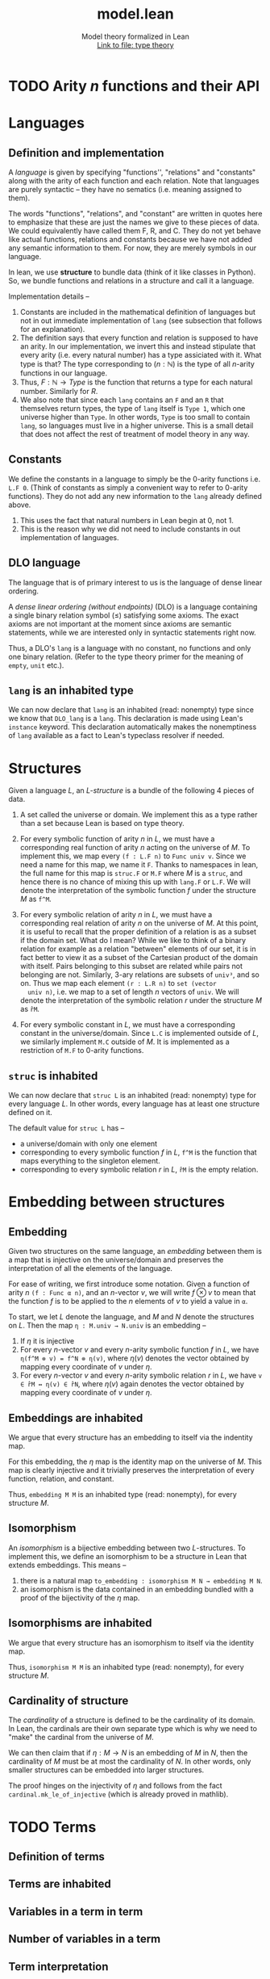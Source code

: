 #+title: model.lean
#+MACRO: NEWLINE @@latex:\\@@ @@html:<br>@@
#+subtitle: Model theory formalized in Lean {{{NEWLINE}}} [[file:type_theory.html][Link to file: type theory]]
#+options: H:2
#+subtitle:
#+HTML_HEAD: <link rel="stylesheet" type="text/css" href="https://gongzhitaao.org/orgcss/org.css"/>
#+property: header-args :eval never-export


* TODO Arity \(n\) functions and their API
* Languages
** Definition and implementation
A /language/ is given by specifying "functions'', "relations" and "constants"
along with the arity of each function and each relation. Note that languages are
purely syntactic -- they have no sematics (i.e. meaning assigned to them).

The words "functions", "relations", and "constant" are written in quotes here
to emphasize that these are just the names we give to these pieces of data. We
could equivalently have called them F, R, and C. They do not yet behave like
actual functions, relations and constants because we have not added any semantic
information to them. For now, they are merely symbols in our language.

In lean, we use *structure* to bundle data (think of it like classes in Python).
So, we bundle functions and relations in a structure and call it a language.

Implementation details --
1. Constants are included in the mathematical definition of languages but not in
   out immediate implementation of =lang= (see subsection that follows for an
   explanation).
2. The definition says that every function and relation is supposed to have an
   arity.  In our implementation, we invert this and instead stipulate that
   every arity (i.e. every natural number) has a type assiciated with it. What
   type is that? The type corresponding to \((n : ℕ)\) is the type of all
   \(n\)-arity functions in our language.
3. Thus, \(F : ℕ → Type\) is the function that returns a type for each natural
   number. Similarly for \(R\).
4. We also note that since each =lang= contains an =F= and an =R= that
   themselves return types, the type of =lang= itself is =Type 1=, which one
   universe higher than =Type=.  In other words, =Type= is too small to contain
   =lang=, so languages must live in a higher universe.  This is a small detail
   that does not affect the rest of treatment of model theory in any way.

** Constants
We define the constants in a language to simply be the \(0\)-arity functions
i.e. =L.F 0=. (Think of constants as simply a convenient way to refer to
\(0\)-arity functions). They do not add any new information to the =lang=
already defined above.
1. This uses the fact that natural numbers in Lean begin at \(0\), not \(1\).
2. This is the reason why we did not need to include constants in out
   implementation of languages.

** DLO language
The language that is of primary interest to us is the language of dense linear
ordering.

A /dense linear ordering (without endpoints)/ (DLO) is a language containing a
single binary relation symbol \((\le)\) satisfying some axioms. The exact axioms
are not important at the moment since axioms are semantic statements, while we
are interested only in syntactic statements right now.

Thus, a DLO's =lang= is a language with no constant, no functions and only one
binary relation. (Refer to the type theory primer for the meaning of =empty=,
=unit= etc.).

** =lang= is an inhabited type
We can now declare that =lang= is an inhabited (read: nonempty) type since we
know that =DLO_lang= is a =lang=. This declaration is made using Lean's
=instance= keyword. This declaration automatically makes the nonemptiness of
=lang= available as a fact to Lean's typeclass resolver if needed.

* Structures
Given a language \(L\), an /\(L\)-structure/ is a bundle of the following 4
pieces of data.

1. A set called the universe or domain. We implement this as a type rather than
   a set because Lean is based on type theory.

2. For every symbolic function of arity \(n\) in \(L\), we must have a
   corresponding real function of arity \(n\) acting on the universe of
   \(M\). To implement this, we map every =(f : L.F n)= to =Func univ v=. Since
   we need a name for this map, we name it =F=. Thanks to namespaces in lean,
   the full name for this map is =struc.F= or =M.F= where \(M\) is a =struc=,
   and hence there is no chance of mixing this up with =lang.F= or =L.F=. We
   will denote the interpretation of the symbolic function \(f\) under the
   structure \(M\) as =f^M=.

3. For every symbolic relation of arity \(n\) in \(L\), we must have a
   corresponding real relation of arity \(n\) on the universe of \(M\). At this
   point, it is useful to recall that the proper definition of a relation is as
   a subset if the domain set. What do I mean?  While we like to think of a
   binary relation for example as a relation "between" elements of our set, it
   is in fact better to view it as a subset of the Cartesian product of the
   domain with itself. Pairs belonging to this subset are related while pairs
   not belonging are not.  Similarly, \(3\)-ary relations are subsets of
   =univ³=, and so on. Thus we map each element =(r : L.R n)= to =set (vector
   univ n)=, i.e. we map to a set of length \(n\) vectors of =univ=. We will denote the interpretation of the symbolic relation \(r\) under the structure \(M\) as =r̂M=.

4. For every symbolic constant in \(L\), we must have a corresponding constant
   in the universe/domain. Since =L.C= is implemented outside of \(L\), we
   similarly implement =M.C= outside of \(M\). It is implemented as a
   restriction of =M.F= to \(0\)-arity functions.

** =struc= is inhabited
We can now declare that =struc L= is an inhabited (read: nonempty) type for
every language \(L\). In other words, every language has at least one structure
defined on it.

The default value for =struc L= has --
- a universe/domain with only one element
- corresponding to every symbolic function \(f\) in \(L\), =f^M= is the
  function that maps everything to the singleton element.
- corresponding to every symbolic relation \(r\) in \(L\), =r̂M= is the empty
  relation.

* Embedding between structures
** Embedding
Given two structures on the same language, an /embedding/ between them is a map
that is injective on the universe/domain and preserves the interpretation of all
the elements of the language.

For ease of writing, we first introduce some notation. Given a function of arity
\(n\) =(f : Func α n)=, and an \(n\)-vector \(v\), we will write \(f\otimes v\)
to mean that the function \(f\) is to be applied to the \(n\) elements of \(v\)
to yield a value in =α=.

To start, we let \(L\) denote the language, and \(M\) and \(N\) denote the
structures on \(L\). Then the map =η : M.univ → N.univ= is an embedding --
1. If \(\eta\) it is injective
2. For every \(n\)-vector \(v\) and every \(n\)-arity symbolic function \(f\) in
   \(L\), we have =η(f^M ⊗ v) = f^N ⊗ η(v)=, where \(\eta(v)\) denotes the
   vector obtained by mapping every coordinate of \(v\) under \(\eta\).
3. For every \(n\)-vector \(v\) and every \(n\)-arity symbolic relation \(r\) in
   \(L\), we have =v ∈ r̂M ↔ η(v) ∈ r̂N=, where \(\eta(v)\) again denotes the
   vector obtained by mapping every coordinate of \(v\) under \(\eta\).

** Embeddings are inhabited
We argue that every structure has an embedding to itself via the indentity map.

For this embedding, the \(\eta\) map is the identity map on the universe of
\(M\). This map is clearly injective and it trivially preserves the interpretation of every function, relation, and constant.

Thus, =embedding M M= is an inhabited type (read: nonempty), for every structure
\(M\).

** Isomorphism
An /isomorphism/ is a bijective embedding between two \(L\)-structures. To implement this, we define an isomorphism to be a structure in Lean that extends embeddings. This means --
1. there is a natural map =to_embedding : isomorphism M N → embedding M N=.
2. an isomorphism is the data contained in an embedding bundled with a proof of
   the bijectivity of the \(\eta\) map.

** Isomorphisms are inhabited
We argue that every structure has an isomorphism to itself via the identity map.

Thus, =isomorphism M M= is an inhabited type (read: nonempty), for every
structure \(M\).

** Cardinality of structure
The /cardinality/ of a structure is defined to be the cardinality of its domain. In Lean, the cardinals are their own separate type which is why we need to "make" the cardinal from the universe of \(M\).

We can then claim that if \(\eta : M \rightarrow N\) is an embedding of \(M\) in
\(N\), then the cardinality of \(M\) must be at most the cardinality of \(N\). In other words, only smaller structures can be embedded into larger structures.

The proof hinges on the injectivity of \(\eta\) and follows from the fact
=cardinal.mk_le_of_injective= (which is already proved in mathlib).

* TODO Terms
** Definition of terms
** Terms are inhabited
** Variables in a term in term
** Number of variables in a term
** Term interpretation
* TODO Term substitution
* TODO Formulas and Sentences
* TODO Satisfiability and models
* TODO Bibliography
